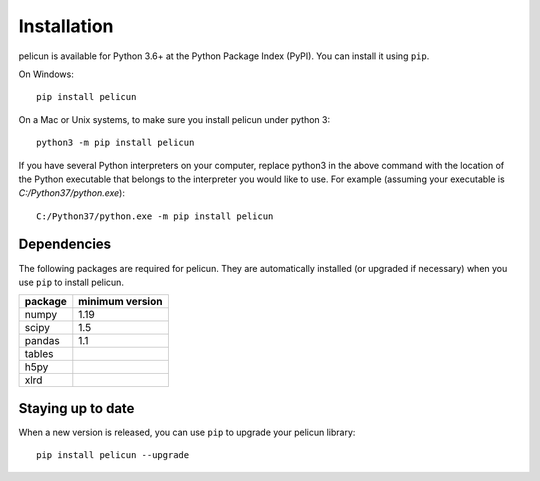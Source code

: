 .. _lblInstallation:

************
Installation
************

pelicun is available for Python 3.6+ at the Python Package Index (PyPI). You can install it using ``pip``.

On Windows::

	pip install pelicun

On a Mac or Unix systems, to make sure you install pelicun under python 3::

	python3 -m pip install pelicun

If you have several Python interpreters on your computer, replace python3 in the above command with the location of the Python executable that belongs to the interpreter you would like to use. For example (assuming your executable is `C:/Python37/python.exe`)::

	C:/Python37/python.exe -m pip install pelicun


Dependencies
------------
The following packages are required for pelicun. They are automatically installed (or upgraded if necessary) when you use ``pip`` to install pelicun.

+---------+-----------------+
| package | minimum version |
+=========+=================+
| numpy   | 1.19            |
+---------+-----------------+
| scipy   | 1.5             |
+---------+-----------------+
| pandas  | 1.1             |
+---------+-----------------+
| tables  |                 |
+---------+-----------------+
| h5py    |                 |
+---------+-----------------+
| xlrd    |                 |
+---------+-----------------+


Staying up to date
------------------

When a new version is released, you can use ``pip`` to upgrade your pelicun library::

	pip install pelicun --upgrade
